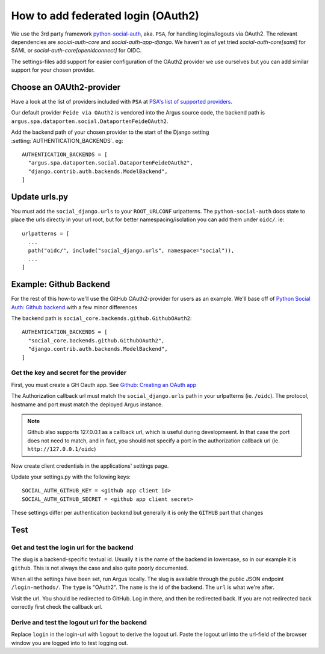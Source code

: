 .. _howto-federated-logins:

===================================
How to add federated login (OAuth2)
===================================

We use the 3rd party framework `python-social-auth`_, aka. ``PSA``, for
handling logins/logouts via OAuth2. The relevant dependencies are
`social-auth-core` and `social-auth-app-django`. We haven't as of yet tried
`social-auth-core[saml]` for SAML or `social-auth-core[openidconnect]` for
OIDC.

The settings-files add support for easier configuration of the OAuth2 provider
we use ourselves but you can add similar support for your chosen provider.

Choose an OAUth2-provider
=========================

Have a look at the list of providers included with ``PSA`` at `PSA's list of supported providers
<https://python-social-auth.readthedocs.io/en/latest/backends/index.html#supported-backends>`_.

Our default provider ``Feide via OAuth2`` is vendored into the Argus source
code, the backend path is ``argus.spa.dataporten.social.DataportenFeideOAuth2``.

Add the backend path of your chosen provider to the start of the Django setting
:setting:`AUTHENTICATION_BACKENDS`. eg::

  AUTHENTICATION_BACKENDS = [
    "argus.spa.dataporten.social.DataportenFeideOAuth2",
    "django.contrib.auth.backends.ModelBackend",
  ]

Update urls.py
==============

You must add the ``social_django.urls`` to your ``ROOT_URLCONF`` urlpatterns. The
``python-social-auth`` docs state to place the urls directly in your url root, but for better
namespacing/isolation you can add them under ``oidc/``. ie::

  urlpatterns = [
    ...
    path("oidc/", include("social_django.urls", namespace="social")),
    ...
  ]

Example: Github Backend
=======================

For the rest of this how-to we'll use the GitHub OAuth2-provider for users as an example. We'll
base off of `Python Social Auth: Github backend <https://python-social-auth.readthedocs.io/en/latest/backends/github.html>`_
with a few minor differences

The backend path is ``social_core.backends.github.GithubOAuth2``::

  AUTHENTICATION_BACKENDS = [
    "social_core.backends.github.GithubOAuth2",
    "django.contrib.auth.backends.ModelBackend",
  ]

Get the key and secret for the provider
---------------------------------------

First, you must create a GH Oauth app. See `Github: Creating an OAuth app <https://docs.github.com/en/apps/oauth-apps/building-oauth-apps/creating-an-oauth-app>`_

The Authorization callback url must match the ``social_django.urls`` path in your urlpatterns (ie.
``/oidc``). The protocol, hostname and port must match the deployed Argus instance.

.. note:: Github also supports 127.0.0.1 as a callback url, which is useful during developmeent. In
  that case the port does not need to match, and in fact, you should not specify a port in the
  authorization callback url (ie. ``http://127.0.0.1/oidc``)

Now create client credentials in the applications' settings page.

Update your settings.py with the following keys::

  SOCIAL_AUTH_GITHUB_KEY = <github app client id>
  SOCIAL_AUTH_GITHUB_SECRET = <github app client secret>

These settings differ per authentication backend but generally it is only the ``GITHUB`` part that
changes

Test
====

Get and test the login url for the backend
------------------------------------------

The slug is a backend-specific textual id. Usually it is the name of the
backend in lowercase, so in our example it is ``github``. This is not always the
case and also quite poorly documented.

When all the settings have been set, run Argus locally. The slug is available
through the public JSON endpoint ``/login-methods/``. The ``type`` is "OAuth2".
The ``name`` is the id of the backend. The ``url`` is what we're after.

Visit the url. You should be redirected to GitHub. Log in there, and then be
redirected back. If you are not redirected back correctly first check the
callback url.

Derive and test the logout url for the backend
----------------------------------------------

Replace ``login`` in the login-url with ``logout`` to derive the logout url.
Paste the logout url into the url-field of the browser window you are logged
into to test logging out.

.. _python-social-auth: https://github.com/python-social-auth/

